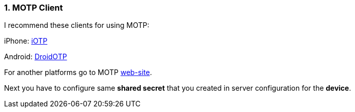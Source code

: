:sectnums:
=== MOTP Client

I recommend these clients for using MOTP:

iPhone: http://itunes.apple.com/us/app/mobile-otp/id328973960&mt=8[iOTP]

Android: https://play.google.com/store/apps/details?id=net.marinits.android.droidotp&hl=de[DroidOTP]

For another platforms go to MOTP http://motp.sourceforge.net/[web-site].

Next you have to configure same *shared secret* that you created in server configuration for the *device*.

